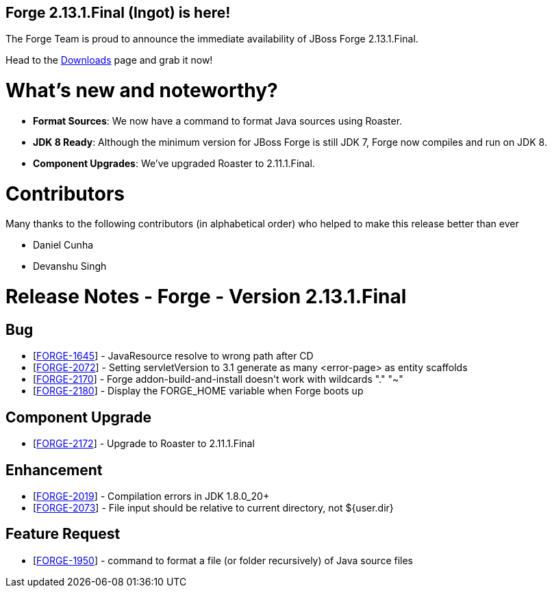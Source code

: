 == Forge 2.13.1.Final (Ingot) is here!

The Forge Team is proud to announce the immediate availability of JBoss Forge 2.13.1.Final.

Head to the link:http://forge.jboss.org/download[Downloads] page and grab it now!

What's new and noteworthy? 
===========================

* *Format Sources*: We now have a command to format Java sources using Roaster. 
* *JDK 8 Ready*: Although the minimum version for JBoss Forge is still JDK 7, Forge now compiles and run on JDK 8. 
* *Component Upgrades*: We've upgraded Roaster to 2.11.1.Final.

Contributors
=============

Many thanks to the following contributors (in alphabetical order) who helped to make this release better than ever

- Daniel Cunha
- Devanshu Singh


Release Notes - Forge - Version 2.13.1.Final
============================================

++++
<h2>        Bug
</h2>
<ul>
<li>[<a href='https://issues.jboss.org/browse/FORGE-1645'>FORGE-1645</a>] -         JavaResource resolve to wrong path after CD
</li>
<li>[<a href='https://issues.jboss.org/browse/FORGE-2072'>FORGE-2072</a>] -         Setting servletVersion to 3.1 generate as many &lt;error-page&gt; as entity scaffolds
</li>
<li>[<a href='https://issues.jboss.org/browse/FORGE-2170'>FORGE-2170</a>] -         Forge addon-build-and-install doesn&#39;t work with wildcards &quot;.&quot; &quot;~&quot; 
</li>
<li>[<a href='https://issues.jboss.org/browse/FORGE-2180'>FORGE-2180</a>] -         Display the FORGE_HOME variable when Forge boots up
</li>
</ul>
        
<h2>        Component  Upgrade
</h2>
<ul>
<li>[<a href='https://issues.jboss.org/browse/FORGE-2172'>FORGE-2172</a>] -         Upgrade to Roaster to 2.11.1.Final
</li>
</ul>
            
<h2>        Enhancement
</h2>
<ul>
<li>[<a href='https://issues.jboss.org/browse/FORGE-2019'>FORGE-2019</a>] -         Compilation errors in JDK 1.8.0_20+
</li>
<li>[<a href='https://issues.jboss.org/browse/FORGE-2073'>FORGE-2073</a>] -         File input should be relative to current directory, not ${user.dir}
</li>
</ul>
        
<h2>        Feature Request
</h2>
<ul>
<li>[<a href='https://issues.jboss.org/browse/FORGE-1950'>FORGE-1950</a>] -         command to format a file (or folder recursively) of Java source files
</li>
</ul>
                                                            
++++
